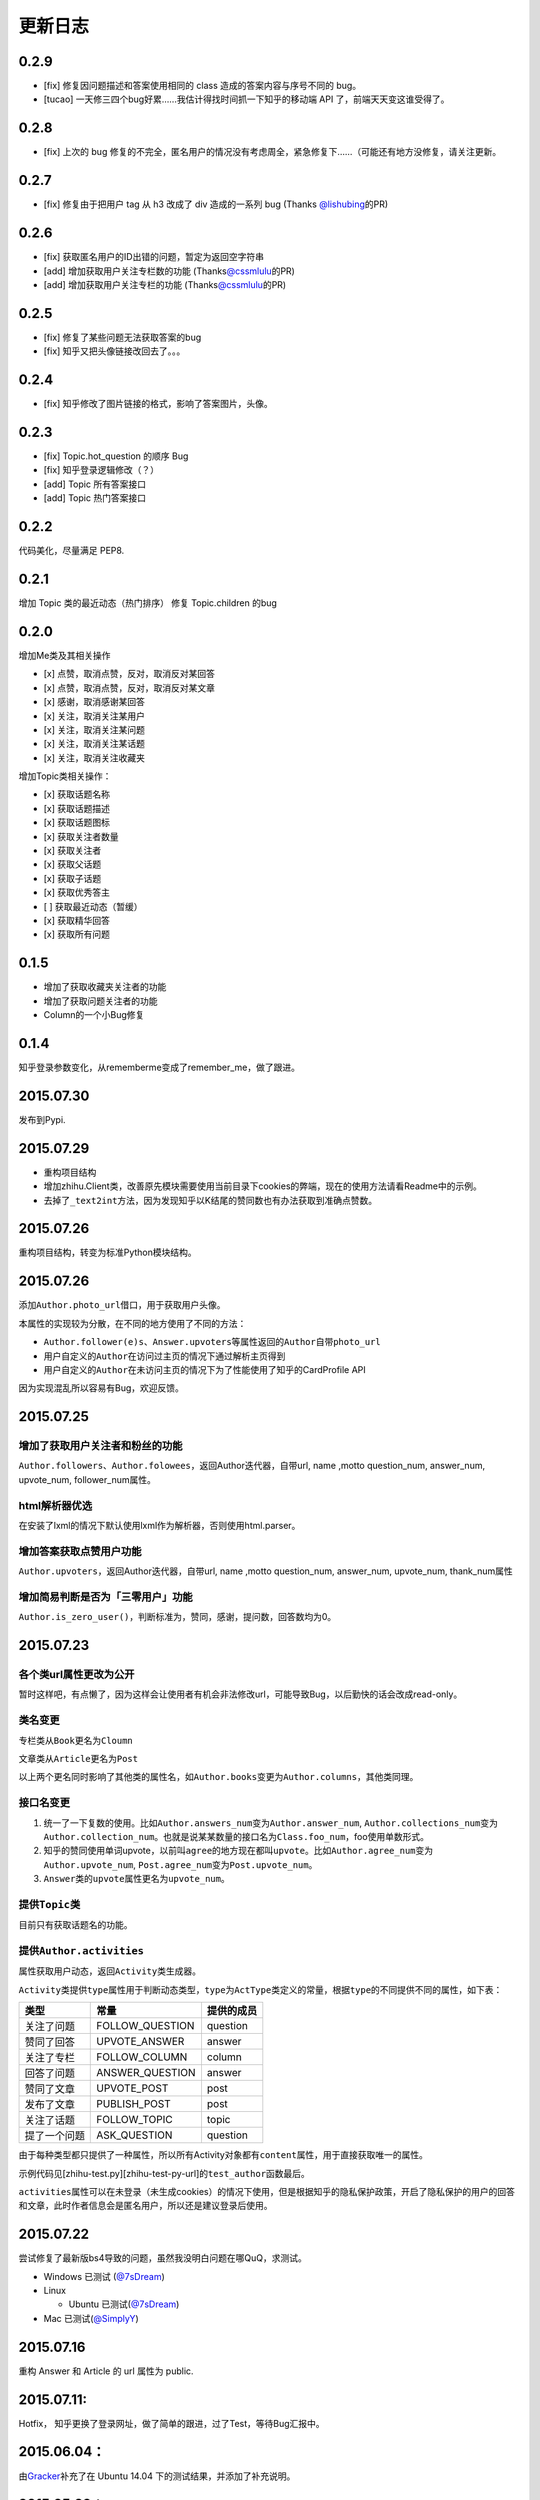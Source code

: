 更新日志
========

0.2.9
-----

- [fix] 修复因问题描述和答案使用相同的 class 造成的答案内容与序号不同的 bug。
- [tucao] 一天修三四个bug好累……我估计得找时间抓一下知乎的移动端 API 了，前端天天变这谁受得了。

0.2.8
-----

- [fix] 上次的 bug 修复的不完全，匿名用户的情况没有考虑周全，紧急修复下……（可能还有地方没修复，请关注更新。

0.2.7
-----

- [fix] 修复由于把用户 tag 从 h3 改成了 div 造成的一系列 bug (Thanks \ `@lishubing <https://github.com/lishubing>`__\ 的PR)

0.2.6
-----

- [fix] 获取匿名用户的ID出错的问题，暂定为返回空字符串
- [add] 增加获取用户关注专栏数的功能 (Thanks\ `@cssmlulu <https://github.com/cssmlulu>`__\ 的PR)
- [add] 增加获取用户关注专栏的功能 (Thanks\ `@cssmlulu <https://github.com/cssmlulu>`__\ 的PR)

0.2.5
-----

- [fix] 修复了某些问题无法获取答案的bug
- [fix] 知乎又把头像链接改回去了。。。

0.2.4
-----

- [fix] 知乎修改了图片链接的格式，影响了答案图片，头像。

0.2.3
-----

- [fix] Topic.hot_question 的顺序 Bug
- [fix] 知乎登录逻辑修改（？）
- [add] Topic 所有答案接口
- [add] Topic 热门答案接口

0.2.2
-----

代码美化，尽量满足 PEP8.

0.2.1
-----

增加 Topic 类的最近动态（热门排序）
修复 Topic.children 的bug

0.2.0
-----

增加Me类及其相关操作

-  [x] 点赞，取消点赞，反对，取消反对某回答
-  [x] 点赞，取消点赞，反对，取消反对某文章
-  [x] 感谢，取消感谢某回答
-  [x] 关注，取消关注某用户
-  [x] 关注，取消关注某问题
-  [x] 关注，取消关注某话题
-  [x] 关注，取消关注收藏夹

增加Topic类相关操作：

-  [x] 获取话题名称
-  [x] 获取话题描述
-  [x] 获取话题图标
-  [x] 获取关注者数量
-  [x] 获取关注者
-  [x] 获取父话题
-  [x] 获取子话题
-  [x] 获取优秀答主
-  [ ] 获取最近动态（暂缓）
-  [x] 获取精华回答
-  [x] 获取所有问题

0.1.5
-----

- 增加了获取收藏夹关注者的功能
- 增加了获取问题关注者的功能
- Column的一个小Bug修复

0.1.4
-----

知乎登录参数变化，从rememberme变成了remember_me，做了跟进。

2015.07.30
----------

发布到Pypi.

2015.07.29
----------

-  重构项目结构
-  增加zhihu.Client类，改善原先模块需要使用当前目录下cookies的弊端，现在的使用方法请看Readme中的示例。
-  去掉了\ ``_text2int``\ 方法，因为发现知乎以K结尾的赞同数也有办法获取到准确点赞数。

2015.07.26
----------

重构项目结构，转变为标准Python模块结构。

2015.07.26
----------

添加\ ``Author.photo_url``\ 借口，用于获取用户头像。

本属性的实现较为分散，在不同的地方使用了不同的方法：

-  ``Author.follower(e)s``\ 、\ ``Answer.upvoters``\ 等属性返回的\ ``Author``\ 自带\ ``photo_url``

-  用户自定义的\ ``Author``\ 在访问过主页的情况下通过解析主页得到

-  用户自定义的\ ``Author``\ 在未访问主页的情况下为了性能使用了知乎的CardProfile
   API

因为实现混乱所以容易有Bug，欢迎反馈。

2015.07.25
----------

增加了获取用户关注者和粉丝的功能
~~~~~~~~~~~~~~~~~~~~~~~~~~~~~~~~

``Author.followers``\ 、\ ``Author.folowees``\ ，返回Author迭代器，自带url,
name ,motto question\_num, answer\_num, upvote\_num, follower\_num属性。

html解析器优选
~~~~~~~~~~~~~~

在安装了lxml的情况下默认使用lxml作为解析器，否则使用html.parser。

增加答案获取点赞用户功能
~~~~~~~~~~~~~~~~~~~~~~~~

``Author.upvoters``\ ，返回Author迭代器，自带url, name ,motto
question\_num, answer\_num, upvote\_num, thank\_num属性

增加简易判断是否为「三零用户」功能
~~~~~~~~~~~~~~~~~~~~~~~~~~~~~~~~~~

``Author.is_zero_user()``\ ，判断标准为，赞同，感谢，提问数，回答数均为0。

2015.07.23
----------

各个类url属性更改为公开
~~~~~~~~~~~~~~~~~~~~~~~

暂时这样吧，有点懒了，因为这样会让使用者有机会非法修改url，可能导致Bug，以后勤快的话会改成read-only。

类名变更
~~~~~~~~

专栏类从\ ``Book``\ 更名为\ ``Cloumn``

文章类从\ ``Article``\ 更名为\ ``Post``

以上两个更名同时影响了其他类的属性名，如\ ``Author.books``\ 变更为\ ``Author.columns``\ ，其他类同理。

接口名变更
~~~~~~~~~~

1. 统一了一下复数的使用。比如\ ``Author.answers_num``\ 变为\ ``Author.answer_num``,
   ``Author.collections_num``\ 变为\ ``Author.collection_num``\ 。也就是说某某数量的接口名为\ ``Class.foo_num``\ ，foo使用单数形式。

2. 知乎的赞同使用单词upvote，以前叫\ ``agree``\ 的地方现在都叫\ ``upvote``\ 。比如\ ``Author.agree_num``\ 变为\ ``Author.upvote_num``,
   ``Post.agree_num``\ 变为\ ``Post.upvote_num``\ 。

3. ``Answer``\ 类的\ ``upvote``\ 属性更名为\ ``upvote_num``\ 。

提供\ ``Topic``\ 类
~~~~~~~~~~~~~~~~~~~

目前只有获取话题名的功能。

提供\ ``Author.activities``
~~~~~~~~~~~~~~~~~~~~~~~~~~~

属性获取用户动态，返回\ ``Activity``\ 类生成器。

``Activity``\ 类提供\ ``type``\ 属性用于判断动态类型，\ ``type``\ 为\ ``ActType``\ 类定义的常量，根据\ ``type``\ 的不同提供不同的属性，如下表：

+----------------+--------------------+--------------+
| 类型           | 常量               | 提供的成员   |
+================+====================+==============+
| 关注了问题     | FOLLOW\_QUESTION   | question     |
+----------------+--------------------+--------------+
| 赞同了回答     | UPVOTE\_ANSWER     | answer       |
+----------------+--------------------+--------------+
| 关注了专栏     | FOLLOW\_COLUMN     | column       |
+----------------+--------------------+--------------+
| 回答了问题     | ANSWER\_QUESTION   | answer       |
+----------------+--------------------+--------------+
| 赞同了文章     | UPVOTE\_POST       | post         |
+----------------+--------------------+--------------+
| 发布了文章     | PUBLISH\_POST      | post         |
+----------------+--------------------+--------------+
| 关注了话题     | FOLLOW\_TOPIC      | topic        |
+----------------+--------------------+--------------+
| 提了一个问题   | ASK\_QUESTION      | question     |
+----------------+--------------------+--------------+

由于每种类型都只提供了一种属性，所以所有Activity对象都有\ ``content``\ 属性，用于直接获取唯一的属性。

示例代码见[zhihu-test.py][zhihu-test-py-url]的\ ``test_author``\ 函数最后。

``activities``\ 属性可以在未登录（未生成cookies）的情况下使用，但是根据知乎的隐私保护政策，开启了隐私保护的用户的回答和文章，此时作者信息会是匿名用户，所以还是建议登录后使用。

2015.07.22
----------

尝试修复了最新版bs4导致的问题，虽然我没明白问题在哪QuQ，求测试。

-   Windows 已测试 (`@7sDream <https://github.com/7sDream>`__\ )
-   Linux

    -   Ubuntu 已测试(\ `@7sDream <https://github.com/7sDream>`__\ )

-   Mac 已测试(\ `@SimplyY <https://github.com/SimplyY>`__\ )

2015.07.16
----------

重构 Answer 和 Article 的 url 属性为 public.

2015.07.11:
-----------

Hotfix， 知乎更换了登录网址，做了简单的跟进，过了Test，等待Bug汇报中。

2015.06.04：
------------

由\ `Gracker <https://github.com/Gracker>`__\ 补充了在 Ubuntu 14.04
下的测试结果，并添加了补充说明。

2015.05.29：
------------

修复了当问题关注人数为0时、问题答案数为0时的崩溃问题。（感谢：\ `段晓晨 <http://www.zhihu.com/people/loveQt>`__\ ）
